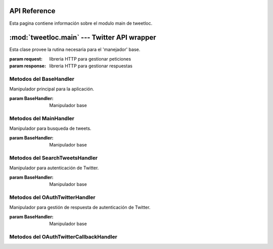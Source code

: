 .. _main:

API Reference
=============

Esta pagina contiene información sobre el modulo main de tweetloc.


:mod:`tweetloc.main` --- Twitter API wrapper
============================================

.. class:: BaseHandler(request=None, response=None)
   
   Esta clase provee la rutina necesaria para el 'manejador' base.

   :param request: libreria HTTP para gestionar peticiones
   :param response: libreria HTTP para gestionar respuestas


Metodos del BaseHandler
-----------------------

.. method:: dispatch()

   Crea un almacén de sesión para la petición actual. Permite mantener parámetros a través de las 
   diferentes peticiones y almacena las cookies generadas que hayan usado la misma instancia de Session.
   
   
.. method:: isAuthorized()

   Comprueba si los datos de la sesión son correctos.

   :return: Sesión correcta o fallida
   :rtype: bool
   

.. method:: session()

   Devuelve la sesión previamente guardada y en la que se almacenan los parámetros necesarios 
   para la aplicación.

   :return: Sesión previamente creada y guardada
   :rtype: Session
   
   
   
.. class:: MainHandler(request=None, response=None)

   Manipulador principal para la aplicación.
   
   :param BaseHandler: Manipulador base


Metodos del MainHandler
-----------------------

.. method:: get()

   Define la retrollamada (callback) del MainHandler (manipulador). Recibe un objeto (evento, 
   mensaje, etc) y actua en función del mismo. Si el usuario esta autorizado, muestra la 
   pantalla principal. Si no es así, mostrará la pantalla de sesión no autorizada.

   :param BaseHandler: Clase base para todos los handler (manipuladores) registrados
   :type BaseHandler: BaseHandler



.. class:: SearchTweetsHandler(request=None, response=None)

   Manipulador para busqueda de tweets.
   
   :param BaseHandler: Manipulador base
   
   
Metodos del SearchTweetsHandler
-------------------------------

.. method:: get()

   Define la retrollamada (callback) del SearchTweetsHandler (manipulador). Gestiona la pagina web 
   donde se realizan las busquedas de contenido en Twitter.

   :param BaseHandler: Clase base para todos los handler (manipuladores) registrados
   :type BaseHandler: BaseHandler



.. class:: OAuthTwitterHandler(request=None, response=None)

   Manipulador para autenticación de Twitter.
   
   :param BaseHandler: Manipulador base
   
   
Metodos del OAuthTwitterHandler
-------------------------------

.. method:: get()

   Redirige al usuario a la página oficial de Twitter para iniciar sesión.

   :param BaseHandler: Clase base para todos los handler (manipuladores) registrados
   :type BaseHandler: BaseHandler



.. class:: OAuthTwitterCallbackHandler(request=None, response=None)

   Manipulador para gestión de respuesta de autenticación de Twitter.
   
   :param BaseHandler: Manipulador base
   
   
Metodos del OAuthTwitterCallbackHandler
---------------------------------------

.. method:: get()

   Define la retrollamada (callback) de la API de Twitter al iniciar sesión desde la página 
   oficial del servicio.

   :param BaseHandler: Clase base para todos los handler (manipuladores) registrados
   :type BaseHandler: BaseHandler